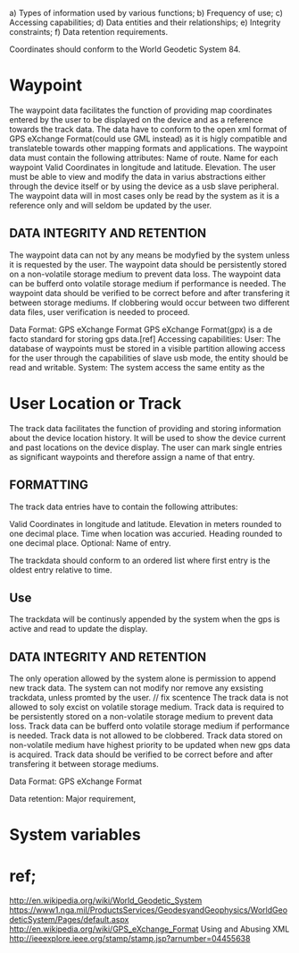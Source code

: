  
a) Types of information used by various functions;
b) Frequency of use;
c) Accessing capabilities;
d) Data entities and their relationships;
e) Integrity constraints;
f) Data retention requirements.


Coordinates should conform to the World Geodetic System 84.

* Waypoint

The waypoint data facilitates the function of providing map coordinates entered by the user to be displayed on the device and as a reference towards the track data.
The data have to conform to the open xml format of GPS eXchange Format(could use GML instead) as it is higly compatible and translateble towards other mapping formats and applications.
The waypoint data must contain the following attributes:
Name of route.
Name for each waypoint
Valid Coordinates in longitude and latitude.
Elevation. 
The user must be able to view and modify the data in varius abstractions either through the device itself or by using the device as a usb slave peripheral.
The waypoint data will in most cases only be read by the system as it is a reference only and will seldom be updated by the user.


** DATA INTEGRITY AND RETENTION

The waypoint data can not by any means be modyfied by the system unless it is requested by the user.
The waypoint data should be persistently stored on a non-volatile storage medium to prevent data loss.
The waypoint data can be bufferd onto volatile storage medium if performance is needed.
The waypoint data should be verified to be correct before and after transfering it between storage mediums.
If clobbering would occur between two different data files, user verification is needed to proceed.

Data Format: GPS eXchange Format
GPS eXchange Format(gpx) is a de facto standard for storing gps data.[ref]
Accessing capabilities:
User:
The database of waypoints must be stored in a visible partition allowing access for the user through the capabilities of slave usb mode,
 the entity should be read and writable.
System:
The system access the same entity as the 







* User Location or Track

The track data facilitates the function of providing and storing information about the device location history.
It will be used to show the device current and past locations on the device display.
The user can mark single entries as significant waypoints and therefore assign a name of that entry.

** FORMATTING

The track data entries have to contain the following attributes:

Valid Coordinates in longitude and latitude.
Elevation in meters rounded to one decimal place.
Time when location was accuried.
Heading rounded to one decimal place.
Optional:
Name of entry.

The trackdata should conform to an ordered list where first entry is the oldest entry relative to time.

** Use
The trackdata will be continusly appended by the system when the gps is active and read to update the display.


** DATA INTEGRITY AND RETENTION
The only operation allowed by the system alone is permission to append new track data.
The system can not modify nor remove any exsisting trackdata, unless promted by the user. // fix scentence 
The track data is not allowed to soly excist on volatile storage medium.
Track data is required to be persistently stored on a non-volatile storage medium to prevent data loss.
Track data can be bufferd onto volatile storage medium if performance is needed.
Track data is not allowed to be clobbered.
Track data stored on non-volatile medium have highest priority to be updated when new gps data is acquired.
Track data should be verified to be correct before and after transfering it between storage mediums.




Data Format: GPS eXchange Format



Data retention:  Major requirement, 


* System variables




* ref;
http://en.wikipedia.org/wiki/World_Geodetic_System https://www1.nga.mil/ProductsServices/GeodesyandGeophysics/WorldGeodeticSystem/Pages/default.aspx
http://en.wikipedia.org/wiki/GPS_eXchange_Format
Using and Abusing XML http://ieeexplore.ieee.org/stamp/stamp.jsp?arnumber=04455638
